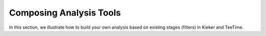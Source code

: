 .. _analyzing-composing-analysis-tools:

Composing Analysis Tools 
========================

In this section, we illustrate how to build your own analysis based on
existing stages (filters) in Kieker and TeeTime.

